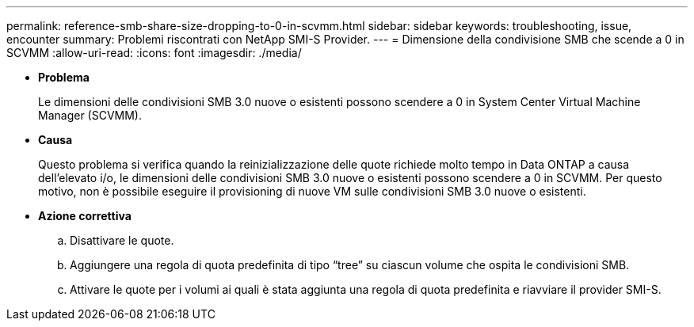 ---
permalink: reference-smb-share-size-dropping-to-0-in-scvmm.html 
sidebar: sidebar 
keywords: troubleshooting, issue, encounter 
summary: Problemi riscontrati con NetApp SMI-S Provider. 
---
= Dimensione della condivisione SMB che scende a 0 in SCVMM
:allow-uri-read: 
:icons: font
:imagesdir: ./media/


* *Problema*
+
Le dimensioni delle condivisioni SMB 3.0 nuove o esistenti possono scendere a 0 in System Center Virtual Machine Manager (SCVMM).

* *Causa*
+
Questo problema si verifica quando la reinizializzazione delle quote richiede molto tempo in Data ONTAP a causa dell'elevato i/o, le dimensioni delle condivisioni SMB 3.0 nuove o esistenti possono scendere a 0 in SCVMM. Per questo motivo, non è possibile eseguire il provisioning di nuove VM sulle condivisioni SMB 3.0 nuove o esistenti.

* *Azione correttiva*
+
.. Disattivare le quote.
.. Aggiungere una regola di quota predefinita di tipo "`tree`" su ciascun volume che ospita le condivisioni SMB.
.. Attivare le quote per i volumi ai quali è stata aggiunta una regola di quota predefinita e riavviare il provider SMI-S.



